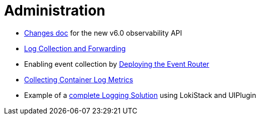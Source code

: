 = Administration

* link:upgrade/v6.0_changes.adoc[Changes doc] for the new v6.0 observability API
* link:clusterlogforwarder.adoc[Log Collection and Forwarding]
* Enabling event collection by link:deploy-event-router.md[Deploying the Event Router]
* link:logfilemetricexporter.adoc[Collecting Container Log Metrics]
* Example of a link:lokistack.adoc[complete Logging Solution] using LokiStack and UIPlugin